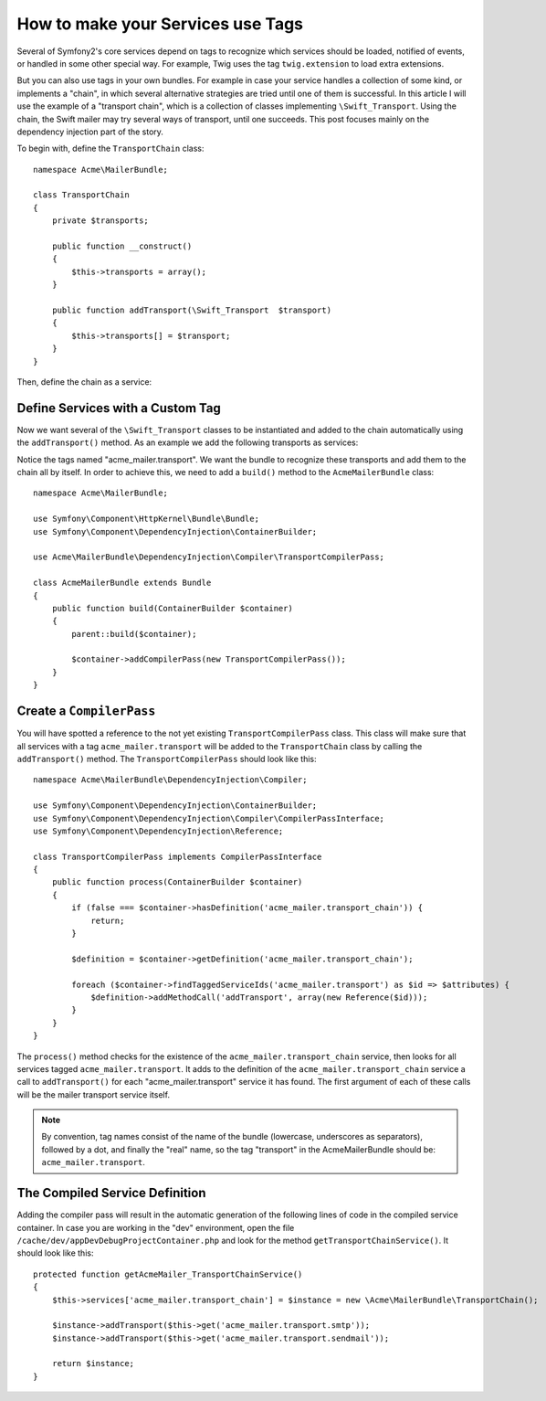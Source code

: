 .. index::
   single: Service Container; Tags

How to make your Services use Tags
==================================

Several of Symfony2's core services depend on tags to recognize which services
should be loaded, notified of events, or handled in some other special way.
For example, Twig uses the tag  ``twig.extension`` to load extra extensions.

But you can also use tags in your own bundles. For example in case your service
handles a collection of some kind, or implements a "chain", in which several alternative
strategies are tried until one of them is successful. In this article I will use the example
of a "transport chain", which is a collection of classes implementing ``\Swift_Transport``.
Using the chain, the Swift mailer may try several ways of transport, until one succeeds.
This post focuses mainly on the dependency injection part of the story.

To begin with, define the ``TransportChain`` class::

    namespace Acme\MailerBundle;
    
    class TransportChain
    {
        private $transports;
    
        public function __construct()
        {
            $this->transports = array();
        }
    
        public function addTransport(\Swift_Transport  $transport)
        {
            $this->transports[] = $transport;
        }
    }

Then, define the chain as a service:

.. configuration-block::

    .. code-block:: yaml

        # src/Acme/MailerBundle/Resources/config/services.yml
        parameters:
            acme_mailer.transport_chain.class: Acme\MailerBundle\TransportChain
        
        services:
            acme_mailer.transport_chain:
                class: %acme_mailer.transport_chain.class%

    .. code-block:: xml

        <!-- src/Acme/MailerBundle/Resources/config/services.xml -->

        <parameters>
            <parameter key="acme_mailer.transport_chain.class">Acme\MailerBundle\TransportChain</parameter>
        </parameters>
    
        <services>
            <service id="acme_mailer.transport_chain" class="%acme_mailer.transport_chain.class%" />
        </services>
        
    .. code-block:: php
    
        // src/Acme/MailerBundle/Resources/config/services.php
        use Symfony\Component\DependencyInjection\Definition;
        
        $container->setParameter('acme_mailer.transport_chain.class', 'Acme\MailerBundle\TransportChain');
        
        $container->setDefinition('acme_mailer.transport_chain', new Definition('%acme_mailer.transport_chain.class%'));

Define Services with a Custom Tag
---------------------------------

Now we want several of the ``\Swift_Transport`` classes to be instantiated
and added to the chain automatically using the ``addTransport()`` method.
As an example we add the following transports as services:

.. configuration-block::

    .. code-block:: yaml

        # src/Acme/MailerBundle/Resources/config/services.yml
        services:
            acme_mailer.transport.smtp:
                class: \Swift_SmtpTransport
                arguments:
                    - %mailer_host%
                tags:
                    -  { name: acme_mailer.transport }
            acme_mailer.transport.sendmail:
                class: \Swift_SendmailTransport
                tags:
                    -  { name: acme_mailer.transport }
    
    .. code-block:: xml

        <!-- src/Acme/MailerBundle/Resources/config/services.xml -->
        <service id="acme_mailer.transport.smtp" class="\Swift_SmtpTransport">
            <argument>%mailer_host%</argument>
            <tag name="acme_mailer.transport" />
        </service>
    
        <service id="acme_mailer.transport.sendmail" class="\Swift_SendmailTransport">
            <tag name="acme_mailer.transport" />
        </service>
        
    .. code-block:: php
    
        // src/Acme/MailerBundle/Resources/config/services.php
        use Symfony\Component\DependencyInjection\Definition;
        
        $definitionSmtp = new Definition('\Swift_SmtpTransport', array('%mailer_host%'));
        $definitionSmtp->addTag('acme_mailer.transport');
        $container->setDefinition('acme_mailer.transport.smtp', $definitionSmtp);
        
        $definitionSendmail = new Definition('\Swift_SendmailTransport');
        $definitionSendmail->addTag('acme_mailer.transport');
        $container->setDefinition('acme_mailer.transport.sendmail', $definitionSendmail);

Notice the tags named "acme_mailer.transport". We want the bundle to recognize
these transports and add them to the chain all by itself. In order to achieve
this, we need to  add a ``build()`` method to the ``AcmeMailerBundle`` class::

    namespace Acme\MailerBundle;
    
    use Symfony\Component\HttpKernel\Bundle\Bundle;
    use Symfony\Component\DependencyInjection\ContainerBuilder;
    
    use Acme\MailerBundle\DependencyInjection\Compiler\TransportCompilerPass;
    
    class AcmeMailerBundle extends Bundle
    {
        public function build(ContainerBuilder $container)
        {
            parent::build($container);
    
            $container->addCompilerPass(new TransportCompilerPass());
        }
    }

Create a ``CompilerPass``
-------------------------

You will have spotted a reference to the not yet existing ``TransportCompilerPass`` class.
This class will make sure that all services with a tag ``acme_mailer.transport``
will be added to the ``TransportChain`` class by calling the ``addTransport()``
method. The ``TransportCompilerPass`` should look like this::

    namespace Acme\MailerBundle\DependencyInjection\Compiler;
    
    use Symfony\Component\DependencyInjection\ContainerBuilder;
    use Symfony\Component\DependencyInjection\Compiler\CompilerPassInterface;
    use Symfony\Component\DependencyInjection\Reference;
    
    class TransportCompilerPass implements CompilerPassInterface
    {
        public function process(ContainerBuilder $container)
        {
            if (false === $container->hasDefinition('acme_mailer.transport_chain')) {
                return;
            }
    
            $definition = $container->getDefinition('acme_mailer.transport_chain');
    
            foreach ($container->findTaggedServiceIds('acme_mailer.transport') as $id => $attributes) {
                $definition->addMethodCall('addTransport', array(new Reference($id)));
            }
        }
    }

The ``process()`` method checks for the existence of the ``acme_mailer.transport_chain``
service, then looks for all services tagged ``acme_mailer.transport``. It adds
to the definition of the ``acme_mailer.transport_chain`` service a call to
``addTransport()`` for each "acme_mailer.transport" service it has found.
The first argument of each of these calls will be the mailer transport service
itself.

.. note::

    By convention, tag names consist of the name of the bundle (lowercase,
    underscores as separators), followed by a dot, and finally the "real"
    name, so the tag "transport" in the AcmeMailerBundle should be: ``acme_mailer.transport``.

The Compiled Service Definition
-------------------------------

Adding the compiler pass will result in the automatic generation of the following
lines of code in the compiled service container. In case you are working
in the "dev" environment, open the file ``/cache/dev/appDevDebugProjectContainer.php``
and look for the method ``getTransportChainService()``. It should look like this::

    protected function getAcmeMailer_TransportChainService()
    {
        $this->services['acme_mailer.transport_chain'] = $instance = new \Acme\MailerBundle\TransportChain();

        $instance->addTransport($this->get('acme_mailer.transport.smtp'));
        $instance->addTransport($this->get('acme_mailer.transport.sendmail'));

        return $instance;
    }
